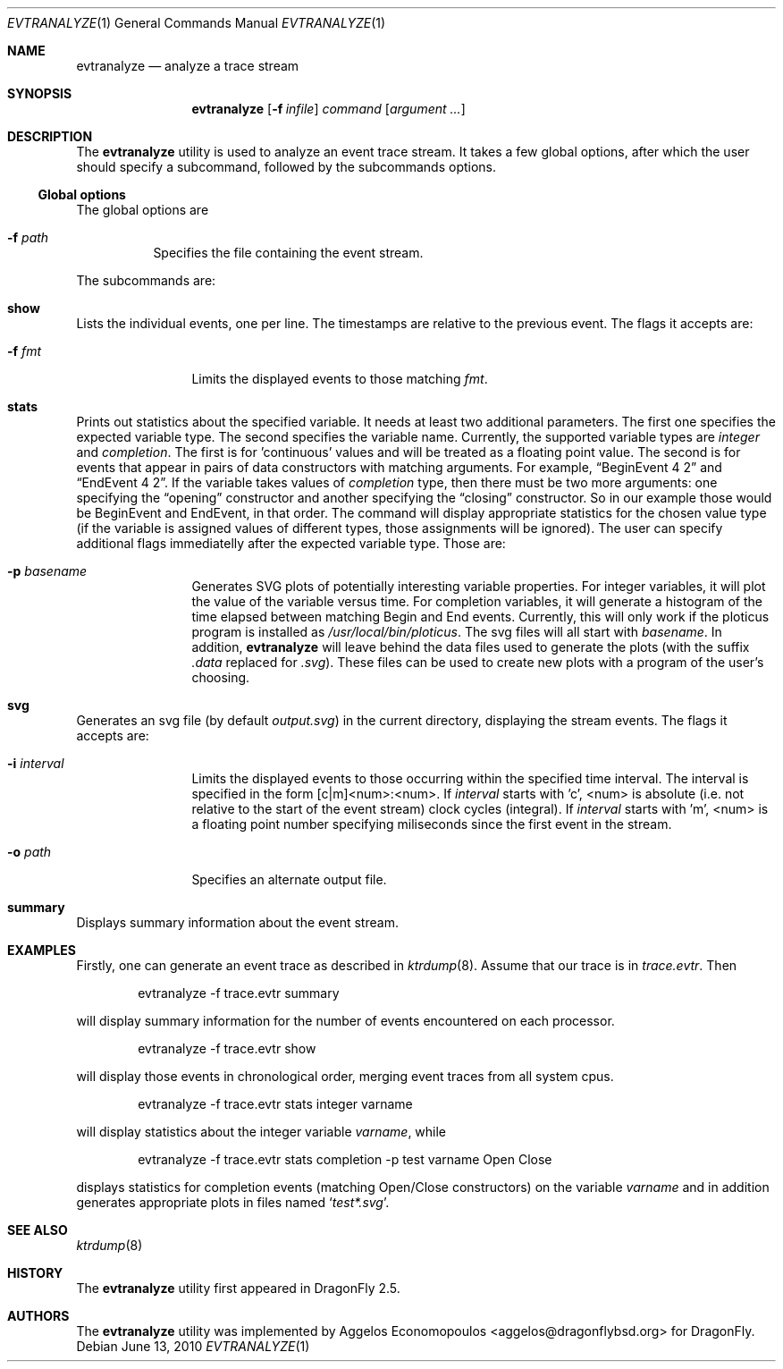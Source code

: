 .\"-
.\" Copyright (c) 2009-10 Aggelos Economopoulos
.\" All rights reserved.
.\"
.\" Redistribution and use in source and binary forms, with or without
.\" modification, are permitted provided that the following conditions
.\" are met:
.\" 1. Redistributions of source code must retain the above copyright
.\"    notice, this list of conditions and the following disclaimer.
.\" 2. Redistributions in binary form must reproduce the above copyright
.\"    notice, this list of conditions and the following disclaimer in the
.\"    documentation and/or other materials provided with the distribution.
.\"
.\" THIS SOFTWARE IS PROVIDED BY THE AUTHOR AND CONTRIBUTORS ``AS IS'' AND
.\" ANY EXPRESS OR IMPLIED WARRANTIES, INCLUDING, BUT NOT LIMITED TO, THE
.\" IMPLIED WARRANTIES OF MERCHANTABILITY AND FITNESS FOR A PARTICULAR PURPOSE
.\" ARE DISCLAIMED.  IN NO EVENT SHALL THE AUTHOR OR CONTRIBUTORS BE LIABLE
.\" FOR ANY DIRECT, INDIRECT, INCIDENTAL, SPECIAL, EXEMPLARY, OR CONSEQUENTIAL
.\" DAMAGES (INCLUDING, BUT NOT LIMITED TO, PROCUREMENT OF SUBSTITUTE GOODS
.\" OR SERVICES; LOSS OF USE, DATA, OR PROFITS; OR BUSINESS INTERRUPTION)
.\" HOWEVER CAUSED AND ON ANY THEORY OF LIABILITY, WHETHER IN CONTRACT, STRICT
.\" LIABILITY, OR TORT (INCLUDING NEGLIGENCE OR OTHERWISE) ARISING IN ANY WAY
.\" OUT OF THE USE OF THIS SOFTWARE, EVEN IF ADVISED OF THE POSSIBILITY OF
.\" SUCH DAMAGE.
.\"
.\"
.Dd June 13, 2010
.Dt EVTRANALYZE 1
.Os
.Sh NAME
.Nm evtranalyze
.Nd analyze a trace stream
.Sh SYNOPSIS
.Nm
.Op Fl f Ar infile
.Ar command
.Op Ar argument ...
.Sh DESCRIPTION
The
.Nm
utility is used to analyze an event trace stream.
It takes a few global options, after which the user should
specify a subcommand, followed by the subcommands options.
.Ss Global options
The global options are
.Bl -tag -width indent
.It Fl f Ar path
Specifies the file containing the event stream.
.El
.Pp
The subcommands are:
.Bl -ohang
.\" ==== show ====
.It Cm show
Lists the individual events, one per line.
The timestamps are relative to the previous event.
The flags it accepts are:
.Bl -tag -width indent-two
.It Fl f Ar fmt
Limits the displayed events to those matching
.Ar fmt .
.El
.\" ==== stats ====
.It Cm stats
Prints out statistics about the specified variable.
It needs at least two additional parameters.
The first one specifies the expected variable type.
The second specifies the variable name.
Currently, the supported variable types are
.Ar integer
and
.Ar completion .
The first is for 'continuous' values and will be treated as a floating
point value.
The second is for events that appear in pairs of data constructors with
matching arguments.
For example,
.Dq BeginEvent 4 2
and
.Dq EndEvent 4 2 .
If the variable takes values of
.Ar completion
type, then there must be two more arguments: one specifying the
.Dq opening
constructor and another specifying the
.Dq closing
constructor.
So in our example those would be BeginEvent and EndEvent, in that order.
The command will display appropriate statistics for the chosen value type
(if the variable is assigned values of different types, those assignments
will be ignored).
The user can specify additional flags immediatelly after the expected
variable type. Those are:
.Bl -tag -width indent-two
.It Fl p Ar basename
Generates SVG plots of potentially interesting variable properties.
For integer variables, it will plot the value of the variable versus time.
For completion variables, it will generate a histogram of the time elapsed
between matching Begin and End events.
Currently, this will only work if the ploticus program is installed as
.Pa /usr/local/bin/ploticus .
The svg files will all start with
.Ar basename .
In addition,
.Nm
will leave behind the data files used to generate the plots (with the
suffix
.Pa .data
replaced for
.Pa .svg ) .
These files can be used to create new plots with a program of the user's
choosing.
.El
.\" ==== svg ====
.It Cm svg
Generates an svg file (by default
.Pa output.svg )
in the current directory, displaying the stream events.
The flags it accepts are:
.Bl -tag -width indent-two
.It Fl i Ar interval
Limits the displayed events to those occurring within the
specified time interval.
The interval is specified in the form [c|m]<num>:<num>.
If
.Ar interval
starts with 'c', <num> is absolute (i.e. not relative to the start of the
event stream) clock cycles (integral).
If
.Ar interval
starts with 'm', <num> is a floating point number specifying miliseconds
since the first event in the stream.
.It Fl o Ar path
Specifies an alternate output file.
.El
.\" ==== summary ====
.It Cm summary
Displays summary information about the event stream.
.El
.Sh EXAMPLES
Firstly, one can generate an event trace as described in
.Xr ktrdump 8 .
Assume that our trace is in
.Pa trace.evtr .
Then
.Bd -literal -offset indent
evtranalyze -f trace.evtr summary
.Ed
.Pp
will display summary information for the number of events encountered
on each processor.
.Bd -literal -offset indent
evtranalyze -f trace.evtr show
.Ed
.Pp
will display those events in chronological order, merging event traces
from all system cpus.
.Bd -literal -offset indent
evtranalyze -f trace.evtr stats integer varname
.Ed
.Pp
will display statistics about the integer variable
.Ar varname ,
while
.Bd -literal -offset indent
evtranalyze -f trace.evtr stats completion -p test varname Open Close
.Ed
.Pp
displays statistics for completion events (matching Open/Close constructors)
on the variable
.Ar varname
and in addition generates appropriate plots in files named
.Sq Pa test*.svg .
.Sh SEE ALSO
.Xr ktrdump 8
.Sh HISTORY
The
.Nm
utility first appeared in
.Dx 2.5 .
.Sh AUTHORS
.An -nosplit
The
.Nm
utility was implemented by
.An Aggelos Economopoulos Aq aggelos@dragonflybsd.org
for
.Dx .
